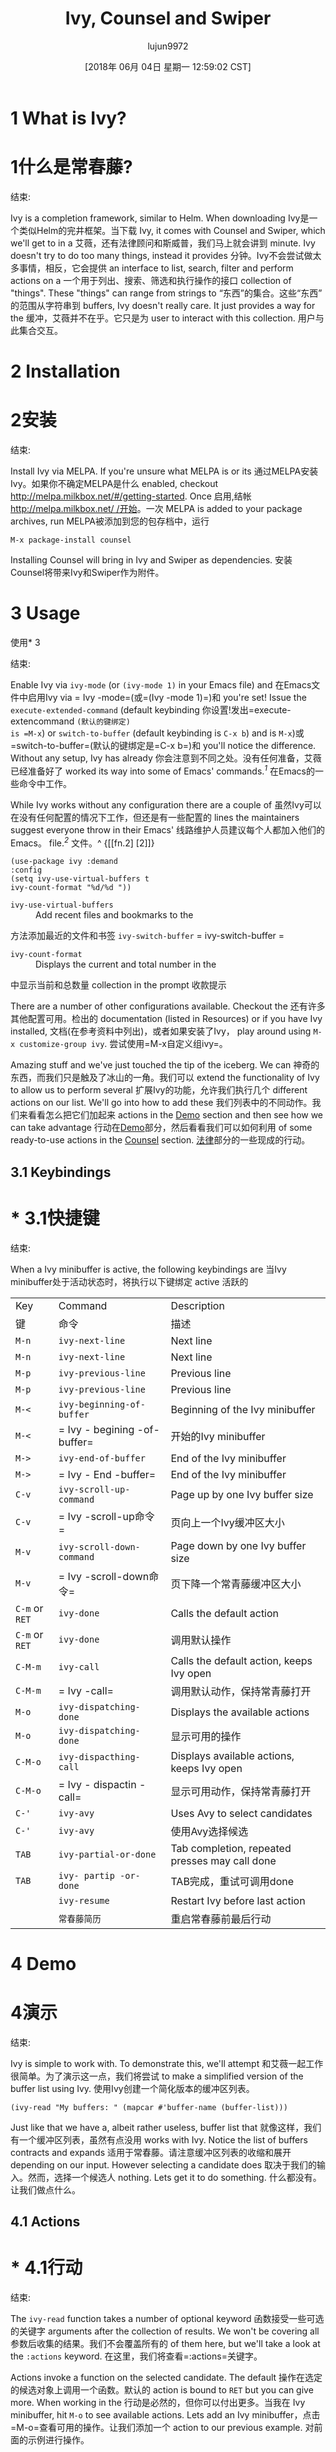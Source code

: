 #+TITLE: Ivy, Counsel and Swiper
#+URL: https://writequit.org/denver-emacs/presentations/2017-04-11-ivy.html
#+AUTHOR: lujun9972
#+TAGS: raw
#+DATE: [2018年 06月 04日 星期一 12:59:02 CST]
#+LANGUAGE:  zh-CN
#+OPTIONS:  H:6 num:nil toc:t n:nil ::t |:t ^:nil -:nil f:t *:t <:nil

* 1 What is Ivy?
* 1什么是常春藤?
:PROPERTIES:
属性:
:CUSTOM_ID: org121eea9
:CUSTOM_ID org121eea9
:END:
结束:

Ivy is a completion framework, similar to Helm. When downloading
Ivy是一个类似Helm的完井框架。当下载
Ivy, it comes with Counsel and Swiper, which we'll get to in a
艾薇，还有法律顾问和斯威普，我们马上就会讲到
minute. Ivy doesn't try to do too many things, instead it provides
分钟。Ivy不会尝试做太多事情，相反，它会提供
an interface to list, search, filter and perform actions on a
一个用于列出、搜索、筛选和执行操作的接口
collection of "things". These "things" can range from strings to
“东西”的集合。这些“东西”的范围从字符串到
buffers, Ivy doesn't really care. It just provides a way for the
缓冲，艾薇并不在乎。它只是为
user to interact with this collection.
用户与此集合交互。

* 2 Installation
* 2安装
:PROPERTIES:
属性:
:CUSTOM_ID: orgc2d4898
:CUSTOM_ID orgc2d4898
:END:
结束:

Install Ivy via MELPA. If you're unsure what MELPA is or its
通过MELPA安装Ivy。如果你不确定MELPA是什么
enabled, checkout [[http://melpa.milkbox.net/#/getting-started]]. Once
启用,结帐[[http://melpa.milkbox.net/ /开始]]。一次
MELPA is added to your package archives, run
MELPA被添加到您的包存档中，运行

#+BEGIN_EXAMPLE
M-x package-install counsel
#+END_EXAMPLE

Installing Counsel will bring in Ivy and Swiper as dependencies.
安装Counsel将带来Ivy和Swiper作为附件。

* 3 Usage
使用* 3
:PROPERTIES:
属性:
:CUSTOM_ID: orgac4d444
:CUSTOM_ID orgac4d444
:END:
结束:

Enable Ivy via =ivy-mode= (or =(ivy-mode 1)= in your Emacs file) and
在Emacs文件中启用Ivy via = Ivy -mode=(或=(Ivy -mode 1)=)和
you're set! Issue the =execute-extended-command= (default keybinding
你设置!发出=execute- extencommand =(默认的键绑定)
is =M-x=) or =switch-to-buffer= (default keybinding is =C-x b=) and
is =M-x=)或=switch-to-buffer=(默认的键绑定是=C-x b=)和
you'll notice the difference. Without any setup, Ivy has already
你会注意到不同之处。没有任何准备，艾薇已经准备好了
worked its way into some of Emacs' commands.^{[[fn.1][1]]}
在Emacs的一些命令中工作。

[[file:files/m-x-usage.gif]]
[[文件:文件/ m-x-usage.gif]]

While Ivy works without any configuration there are a couple of
虽然Ivy可以在没有任何配置的情况下工作，但还是有一些配置的
lines the maintainers suggest everyone throw in their Emacs'
线路维护人员建议每个人都加入他们的Emacs。
file.^{[[fn.2][2]]}
文件。^ {[[fn.2] [2]]}

#+BEGIN_EXAMPLE
(use-package ivy :demand
:config
(setq ivy-use-virtual-buffers t
ivy-count-format "%d/%d "))
#+END_EXAMPLE

- =ivy-use-virtual-buffers= :: Add recent files and bookmarks to the
方法添加最近的文件和书签
=ivy-switch-buffer=
= ivy-switch-buffer =
- =ivy-count-format= :: Displays the current and total number in the
中显示当前和总数量
collection in the prompt
收款提示

There are a number of other configurations available. Checkout the
还有许多其他配置可用。检出的
documentation (listed in Resources) or if you have Ivy installed,
文档(在参考资料中列出)，或者如果安装了Ivy，
play around using =M-x customize-group ivy=.
尝试使用=M-x自定义组ivy=。

Amazing stuff and we've just touched the tip of the iceberg. We can
神奇的东西，而我们只是触及了冰山的一角。我们可以
extend the functionality of Ivy to allow us to perform several
扩展Ivy的功能，允许我们执行几个
different actions on our list. We'll go into how to add these
我们列表中的不同动作。我们来看看怎么把它们加起来
actions in the [[#org13b1c6d][Demo]] section and then see how we can take advantage
行动在[[#org13b1c6d][Demo]]部分，然后看看我们可以如何利用
of some ready-to-use actions in the [[#org2d4e119][Counsel]] section.
[[#org2d4e119][法律]]部分的一些现成的行动。

** 3.1 Keybindings
* * 3.1快捷键
:PROPERTIES:
属性:
:CUSTOM_ID: org932cd86
:CUSTOM_ID org932cd86
:END:
结束:

When a Ivy minibuffer is active, the following keybindings are
当Ivy minibuffer处于活动状态时，将执行以下键绑定
active
活跃的

| Key              | Command                     | Description                                      |
|键|命令|描述|
|------------------+-----------------------------+--------------------------------------------------|
| =M-n=            | =ivy-next-line=             | Next line                                        |
| =M-n= | =ivy-next-line= | Next line |
| =M-p=            | =ivy-previous-line=         | Previous line                                    |
| =M-p= | =ivy-previous-line= | Previous line |
| =M-<=            | =ivy-beginning-of-buffer=   | Beginning of the Ivy minibuffer                  |
| =M-<= | = Ivy - begining -of-buffer= |开始的Ivy minibuffer |
| =M->=            | =ivy-end-of-buffer=         | End of the Ivy minibuffer                        |
| =M->= | = Ivy - End -buffer= | End of the Ivy minibuffer |
| =C-v=            | =ivy-scroll-up-command=     | Page up by one Ivy buffer size                   |
| =C-v= | = Ivy -scroll-up命令= |页向上一个Ivy缓冲区大小|
| =M-v=            | =ivy-scroll-down-command=   | Page down by one Ivy buffer size                 |
| =M-v= | = Ivy -scroll-down命令= |页下降一个常青藤缓冲区大小|
| =C-m= or =RET=   | =ivy-done=                  | Calls the default action                         |
| =C-m= or =RET= | =ivy-done= |调用默认操作|
| =C-M-m=          | =ivy-call=                  | Calls the default action, keeps Ivy open         |
| =C-M-m= | = Ivy -call= |调用默认动作，保持常青藤打开|
| =M-o=            | =ivy-dispatching-done=      | Displays the available actions                   |
| =M-o= | =ivy-dispatching-done= |显示可用的操作|
| =C-M-o=          | =ivy-dispacthing-call=      | Displays available actions, keeps Ivy open       |
| =C-M-o= | = Ivy - dispactin -call= |显示可用动作，保持常青藤打开|
| =C-'=            | =ivy-avy=                   | Uses Avy to select candidates                    |
| =C-'= | =ivy-avy= |使用Avy选择候选|
| =TAB=            | =ivy-partial-or-done=       | Tab completion, repeated presses may call done   |
| =TAB= | =ivy- partip -or-done= | TAB完成，重试可调用done |
|                  | =ivy-resume=                | Restart Ivy before last action                   |
| | =常春藤简历= |重启常春藤前最后行动|

* 4 Demo
* 4演示
:PROPERTIES:
属性:
:CUSTOM_ID: org13b1c6d
:CUSTOM_ID org13b1c6d
:END:
结束:

Ivy is simple to work with. To demonstrate this, we'll attempt
和艾薇一起工作很简单。为了演示这一点，我们将尝试
to make a simplified version of the buffer list using Ivy.
使用Ivy创建一个简化版本的缓冲区列表。

#+BEGIN_EXAMPLE
(ivy-read "My buffers: " (mapcar #'buffer-name (buffer-list)))
#+END_EXAMPLE

Just like that we have a, albeit rather useless, buffer list that
就像这样，我们有一个缓冲区列表，虽然有点没用
works with Ivy. Notice the list of buffers contracts and expands
适用于常春藤。请注意缓冲区列表的收缩和展开
depending on our input. However selecting a candidate does
取决于我们的输入。然而，选择一个候选人
nothing. Lets get it to do something.
什么都没有。让我们做点什么。

** 4.1 Actions
* * 4.1行动
:PROPERTIES:
属性:
:CUSTOM_ID: org29359ae
:CUSTOM_ID org29359ae
:END:
结束:

The =ivy-read= function takes a number of optional keyword
函数接受一些可选的关键字
arguments after the collection of results. We won't be covering all
参数后收集的结果。我们不会覆盖所有的
of them here, but we'll take a look at the =:actions= keyword.
在这里，我们将查看=:actions=关键字。

Actions invoke a function on the selected candidate. The default
操作在选定的候选对象上调用一个函数。默认的
action is bound to =RET= but you can give more. When working in the
行动是必然的，但你可以付出更多。当我在
Ivy minibuffer, hit =M-o= to see available actions. Lets add an
Ivy minibuffer，点击=M-o=查看可用的操作。让我们添加一个
action to our previous example.
对前面的示例进行操作。

#+BEGIN_EXAMPLE
(ivy-read "My buffers: "
(mapcar #'buffer-name (buffer-list))
:action '(1 ;; index (1 based) of the default action
("s" (lambda (x)
(switch-to-buffer x)) "switch")))
#+END_EXAMPLE

Now if we try it again, selecting a candidate will open the buffer.
现在，如果我们再试一次，选择一个候选人将打开缓冲区。

* 5 Counsel
* 5顾问
:PROPERTIES:
属性:
:CUSTOM_ID: org2d4e119
:CUSTOM_ID org2d4e119
:END:
结束:

To keep concerns separated, Ivy doesn't have a lot of other
为了保持关注点的分离，Ivy并没有很多其他的关注点
functionality. That's where Counsel comes in. Counsel comes with Ivy
功能。这就是法律顾问的用武之地。律师是常青藤
and provides some useful commands, such as =counsel-M-x= and
并提供了一些有用的命令，如=counsel-M-x=和
=counsel-find-file=.
= counsel-find-file =。

These functions use the =ivy-read= function and provide useful
这些函数使用=ivy-read=函数并提供有用的信息
actions on the selection candidate. An action is function that is
对选择候选人的操作。一个动作就是一个功能
preformed on the selected candidate. Try invoking an action (the
预先选定的候选人。尝试调用一个动作
default keybinding is =C-o= when inside the Ivy minibuffer) on
默认的键绑定是=C-o=当在常春藤minibuffer)打开
several of the Counsel commands.
几名律师发出命令。

[[file:files/action.gif]]
[[文件:文件/ action.gif]]

** 5.1 Useful Commands
5.1有用的命令
:PROPERTIES:
属性:
:CUSTOM_ID: org0be1c7d
:CUSTOM_ID org0be1c7d
:END:
结束:

Even though you have most of what you need to go off and extend Ivy
即使你已经拥有了大部分你需要的东西去扩展常春藤
to your little heart desires, its worth seeing what Counsel has to
对于你那颗小小的心的愿望，它值得你去看看忠告的内容
offer as its done a lot of things for you.
它为你做了很多事情。

| Command                        | Actions                                             |
命令|操作|
|--------------------------------+-----------------------------------------------------|
| =counsel-find-file=            | Open externally, open other window, ...             |
对外打开，打开其他窗口，…|
| =counsel=M-x=                  | Find symbol, describe function                      |
查找符号，描述函数|
| =counsel-describe-function=    | Open definition, find symbol                        |
打开定义，找到符号|
| =counsel-describe-variable=    | Open definition, find symbol                        |
打开定义，找到符号|
| =counsel-find-library=         | No additional actions, jumps to library/feature     |
没有其他操作，跳转到库/特性|
| =counsel-info-lookup-symbol=   | No additional actions, jumps to symbol definition   |
| = advice -info-lookup-symbol= |没有其他操作，跳转到符号定义|

The following commands rely on external programs
以下命令依赖于外部程序

| Command              | Action                                                      |
命令|操作|
|----------------------+-------------------------------------------------------------|
| =counsel-git=        | Open externally, open other window (if in git repository)   |
对外打开，打开其他窗口(如果在git库中)|
| =counsel-git-grep=   | No actions, greps string (if in git repository)             |
| =参议-git-grep= |无操作，greps字符串(如果在git库中)|
| =counsel-ag=         | No actions, uses ag to search strings across files          |
| =参议-ag= |无动作，使用ag跨文件|搜索字符串
| =counsel-locate=     | Open externally, dired                                      |
对外开放，dired |
| =counsel-rythmbox=   |                                                             |
| =参赞rythmbox= | |

** 5.2 Extending Counsel
** 5.2扩大律师
:PROPERTIES:
属性:
:CUSTOM_ID: org5467c13
:CUSTOM_ID org5467c13
:END:
结束:

Suppose after reading this you decide Ivy is the greatest thing
假设你读完这篇文章后认为艾薇是最棒的
since sliced bread and you need it. You install it and are happy
因为你需要切片面包。你安装了它，很高兴
but you really want to be able to delete files when perusing your
但你真的希望能够删除文件时，细读你的
file system using =counsel-find-file=. No worries, we can add that.
文件系统使用=参赞-查找-文件=。不用担心，我们可以补充。

#+BEGIN_EXAMPLE
(ivy-set-actions
'counsel-find-file
'(("d" delete-file "delete")))
#+END_EXAMPLE

* 6 MELPA
* 6 MELPA
:PROPERTIES:
属性:
:CUSTOM_ID: org01d3391
:CUSTOM_ID org01d3391
:END:
结束:

There are a few Ivy/Counsel packages available through MELPA
有一些常春藤/律师包可通过MELPA

| Package Name             | Description                                                  |
包名|描述|
|--------------------------+--------------------------------------------------------------|
| =counsel-bbdb=           | Quick search & input email from BBDB                         |
| =参赞BBDB = |快速搜索和输入电子邮件从BBDB |
| =counsel-dash=           | Browse Dash docsets                                          |
| =参议- Dash = |浏览Dash docsets |
| =counsel-gtags=          | Interface for GNU Global tagging                             |
用于GNU全局标记|的接口
| =counsel-osx-app=        | Launch OSX application from Ivy                              |
| =参事- OSX -app= |启动OSX应用程序从常春藤|
| =counsel-projectile=     | Integration with Projectile (manage and navigate projects)   |
| = advisor -射弹= |与射弹的集成(管理和导航项目)|
| =ivy-gitlab=             | Gitlab integration                                           |
| =ivy-gitlab= | Gitlab积分|
| =ivy-rich=               | Different interface for Ivy's switch buffer                  |
| = Ivy -rich= |不同的接口为Ivy的开关缓冲|
| =ivy-todo=               | Manage org TODOs via Ivy                                     |
常春藤- | = = |管理机构都通过ivy |
| =ivy-youtube=            | Query YouTube and play videos in the browser                 |
| =ivy-youtube= |查询YouTube并在浏览器|中播放视频
| =flyspell-correct-ivy=   | Flyspell interface for Ivy                                   |
| = Flyspell -correct- Ivy = |用于Ivy |的Flyspell接口

* 7 Swiper
* 7偷窃者
:PROPERTIES:
属性:
:CUSTOM_ID: org2a0607f
:CUSTOM_ID org2a0607f
:END:
结束:

Swiper is an easy way to search through the current buffer. Very
Swiper是搜索当前缓冲区的一种简单方法。非常
similar to Helm's swoop package.
类似于Helm的swoop包。

[[file:files/swiper.gif]]
[[文件:文件/ swiper.gif]]

* 8 Ivy versus Helm
常春藤vs . Helm
:PROPERTIES:
属性:
:CUSTOM_ID: org799b785
:CUSTOM_ID org799b785
:END:
结束:

I only used Helm for a very short period of time so I'm unable to
我使用头盔的时间很短，所以我不能
provide compare the two fairly. I never ran into issues with Helm
提供比较这两个公平。我和海尔姆从来没有冲突
when I did run it. The one thing I can say was there was always a
当我运行它的时候。我能说的是总是有
nagging feeling that I wasn't using Helm to its full potential. It
唠叨的感觉，我没有使用掌舵的全部潜力。它
felt like I had my hands on a finely crafted ninja sword that could
感觉就像我手上有一把精心制作的忍者剑
slay even the mightiest of foes with a single, effortless slash and
用简单、毫不费力的一刀杀死最强大的敌人
I was using it to chop vegetables.
我用它来切蔬菜。

Ivy has always felt simple and does exactly what I need it to. Its
艾薇总是觉得自己很简单，她做的事情正是我需要的。它的
stayed out of my way for the most part and made some tasks, like
大部分时间我都不去，做了一些任务，比如
switching between buffers and finding files, easy.
在缓冲区之间切换和查找文件，很容易。

* 9 Resources
* 9的资源
:PROPERTIES:
属性:
:CUSTOM_ID: org75d9679
:CUSTOM_ID org75d9679
:END:
结束:

- Github :: [[https://github.com/abo-abo/swiper]]
- Github:: [[https://github.com/abo-abo/swiper]]
- Documentation :: [[http://oremacs.com/swiper/]]
-文档:[[http://oremacs.com/swiper/]]
- From Helm, to Ivy :: [[https://sam217pa.github.io/2016/09/13/from-helm-to-ivy/]]
-从Helm到Ivy:: [[https://sam217pa.github.io/2016/09/13/from-helmto -ivy/]]

* Footnotes:
*注释:

** fn.1
* * fn.1
Emacs provides the variable, =completing-read-function=, for
Emacs提供变量=completing-read-function=， for
the user to set what completion framework to use. When invoking
用户要设置使用什么完成框架。当调用
=ivy-mode=, it sets this variable to =ivy-completing-read=. For
=ivy-mode=，将该变量设置为=ivy-completing-read=。为
those curious, try enabling and disabling Ivy and call the
那些好奇的人，试着启用和禁用Ivy，然后调用
=completing-read= function to see the differences.
=completing-read=函数查看区别。


** fn.2
* * fn.2
Not familiar with use-package? No worries, just grab the =(setq  ...)= expression and plop it in your configuration file where
不熟悉使用包?不用担心，只需获取=(setq…)=表达式并将其放入配置文件中即可
appropriate. However, if you haven't started using it, you
合适的。然而，如果你还没有开始使用它，你
should. I won't go into it here, but I highly recommend checking
应该这么做。我不会在这里详细介绍，但是我强烈建议您检查一下
out [[https://github.com/jwiegley/use-package]].
[[https://github.com/jwiegley/use-package]]。
